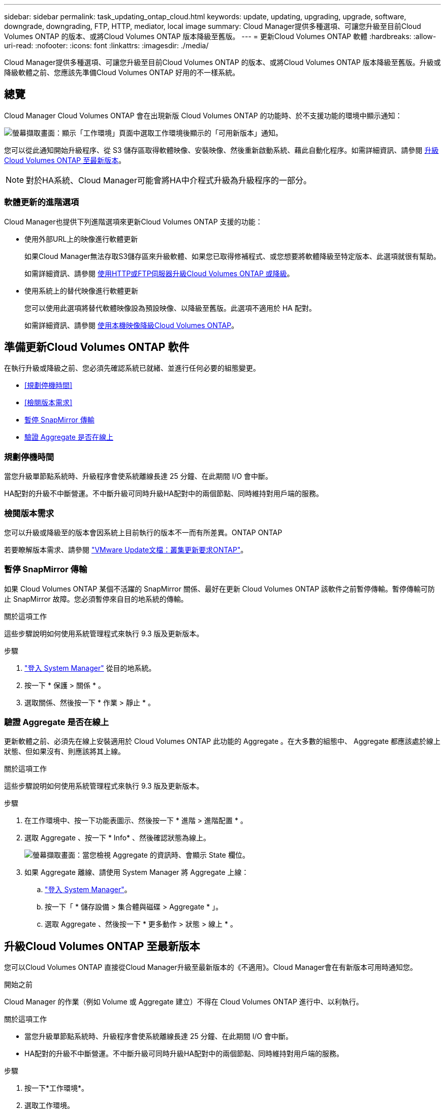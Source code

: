 ---
sidebar: sidebar 
permalink: task_updating_ontap_cloud.html 
keywords: update, updating, upgrading, upgrade, software, downgrade, downgrading, FTP, HTTP, mediator, local image 
summary: Cloud Manager提供多種選項、可讓您升級至目前Cloud Volumes ONTAP 的版本、或將Cloud Volumes ONTAP 版本降級至舊版。 
---
= 更新Cloud Volumes ONTAP 軟體
:hardbreaks:
:allow-uri-read: 
:nofooter: 
:icons: font
:linkattrs: 
:imagesdir: ./media/


[role="lead"]
Cloud Manager提供多種選項、可讓您升級至目前Cloud Volumes ONTAP 的版本、或將Cloud Volumes ONTAP 版本降級至舊版。升級或降級軟體之前、您應該先準備Cloud Volumes ONTAP 好用的不一樣系統。



== 總覽

Cloud Manager Cloud Volumes ONTAP 會在出現新版 Cloud Volumes ONTAP 的功能時、於不支援功能的環境中顯示通知：

image:screenshot_cot_upgrade.gif["螢幕擷取畫面：顯示「工作環境」頁面中選取工作環境後顯示的「可用新版本」通知。"]

您可以從此通知開始升級程序、從 S3 儲存區取得軟體映像、安裝映像、然後重新啟動系統、藉此自動化程序。如需詳細資訊、請參閱 <<升級Cloud Volumes ONTAP 至最新版本>>。


NOTE: 對於HA系統、Cloud Manager可能會將HA中介程式升級為升級程序的一部分。



=== 軟體更新的進階選項

Cloud Manager也提供下列進階選項來更新Cloud Volumes ONTAP 支援的功能：

* 使用外部URL上的映像進行軟體更新
+
如果Cloud Manager無法存取S3儲存區來升級軟體、如果您已取得修補程式、或您想要將軟體降級至特定版本、此選項就很有幫助。

+
如需詳細資訊、請參閱 <<使用HTTP或FTP伺服器升級Cloud Volumes ONTAP 或降級>>。

* 使用系統上的替代映像進行軟體更新
+
您可以使用此選項將替代軟體映像設為預設映像、以降級至舊版。此選項不適用於 HA 配對。

+
如需詳細資訊、請參閱 <<使用本機映像降級Cloud Volumes ONTAP>>。





== 準備更新Cloud Volumes ONTAP 軟件

在執行升級或降級之前、您必須先確認系統已就緒、並進行任何必要的組態變更。

* <<規劃停機時間>>
* <<檢閱版本需求>>
* <<暫停 SnapMirror 傳輸>>
* <<驗證 Aggregate 是否在線上>>




=== 規劃停機時間

當您升級單節點系統時、升級程序會使系統離線長達 25 分鐘、在此期間 I/O 會中斷。

HA配對的升級不中斷營運。不中斷升級可同時升級HA配對中的兩個節點、同時維持對用戶端的服務。



=== 檢閱版本需求

您可以升級或降級至的版本會因系統上目前執行的版本不一而有所差異。ONTAP ONTAP

若要瞭解版本需求、請參閱 http://docs.netapp.com/ontap-9/topic/com.netapp.doc.exp-dot-upgrade/GUID-AC0EB781-583F-4C90-A4C4-BC7B14CEFD39.html["VMware Update文檔：叢集更新要求ONTAP"^]。



=== 暫停 SnapMirror 傳輸

如果 Cloud Volumes ONTAP 某個不活躍的 SnapMirror 關係、最好在更新 Cloud Volumes ONTAP 該軟件之前暫停傳輸。暫停傳輸可防止 SnapMirror 故障。您必須暫停來自目的地系統的傳輸。

.關於這項工作
這些步驟說明如何使用系統管理程式來執行 9.3 版及更新版本。

.步驟
. link:task_connecting_to_otc.html["登入 System Manager"] 從目的地系統。
. 按一下 * 保護 > 關係 * 。
. 選取關係、然後按一下 * 作業 > 靜止 * 。




=== 驗證 Aggregate 是否在線上

更新軟體之前、必須先在線上安裝適用於 Cloud Volumes ONTAP 此功能的 Aggregate 。在大多數的組態中、 Aggregate 都應該處於線上狀態、但如果沒有、則應該將其上線。

.關於這項工作
這些步驟說明如何使用系統管理程式來執行 9.3 版及更新版本。

.步驟
. 在工作環境中、按一下功能表圖示、然後按一下 * 進階 > 進階配置 * 。
. 選取 Aggregate 、按一下 * Info* 、然後確認狀態為線上。
+
image:screenshot_aggr_state.gif["螢幕擷取畫面：當您檢視 Aggregate 的資訊時、會顯示 State 欄位。"]

. 如果 Aggregate 離線、請使用 System Manager 將 Aggregate 上線：
+
.. link:task_connecting_to_otc.html["登入 System Manager"]。
.. 按一下「 * 儲存設備 > 集合體與磁碟 > Aggregate * 」。
.. 選取 Aggregate 、然後按一下 * 更多動作 > 狀態 > 線上 * 。






== 升級Cloud Volumes ONTAP 至最新版本

您可以Cloud Volumes ONTAP 直接從Cloud Manager升級至最新版本的《不適用》。Cloud Manager會在有新版本可用時通知您。

.開始之前
Cloud Manager 的作業（例如 Volume 或 Aggregate 建立）不得在 Cloud Volumes ONTAP 進行中、以利執行。

.關於這項工作
* 當您升級單節點系統時、升級程序會使系統離線長達 25 分鐘、在此期間 I/O 會中斷。
* HA配對的升級不中斷營運。不中斷升級可同時升級HA配對中的兩個節點、同時維持對用戶端的服務。


.步驟
. 按一下*工作環境*。
. 選取工作環境。
+
如果有新版本可用、則右窗格中會出現通知：

+
image:screenshot_cot_upgrade.gif["螢幕擷取畫面：顯示「工作環境」頁面中選取工作環境後顯示的「可用新版本」通知。"]

. 如果有可用的新版本、請按一下 * 升級 * 。
. 在「版本資訊」頁面中、按一下連結以閱讀指定版本的「版本說明」、然後選取「 * 我讀過 ... * 」核取方塊。
. 在「終端使用者授權合約（ EULA ）」頁面中、閱讀 EULA 、然後選取「 * 我閱讀並核准 EULA* 」。
. 在「檢閱與核准」頁面中、閱讀重要附註、選取 * 我瞭解 ...* 、然後按一下 * 執行 * 。


.結果
Cloud Manager 會啟動軟體升級。軟體更新完成後、即可在工作環境中執行動作。

.完成後
如果您暫停 SnapMirror 傳輸、請使用 System Manager 繼續傳輸。



== 使用HTTP或FTP伺服器升級Cloud Volumes ONTAP 或降級

您可以將Cloud Volumes ONTAP 「更新」軟體映像放在HTTP或FTP伺服器上、然後從Cloud Manager啟動軟體更新。如果Cloud Manager無法存取S3儲存區來升級軟體、或是想要降級軟體、您可以使用此選項。

.關於這項工作
* 當您升級單節點系統時、升級程序會使系統離線長達 25 分鐘、在此期間 I/O 會中斷。
* HA配對的升級不中斷營運。不中斷升級可同時升級HA配對中的兩個節點、同時維持對用戶端的服務。


.步驟
. 設定 HTTP 伺服器或 FTP 伺服器、以裝載 Cloud Volumes ONTAP 支援此功能的軟體映像。
. 如果您有通往VPC的VPN連線、您可以將Cloud Volumes ONTAP 該軟件影像放在您自己網路中的HTTP伺服器或FTP伺服器上。否則、您必須將檔案放在AWS的HTTP伺服器或FTP伺服器上。
. 如果您使用自己的安全性群組 Cloud Volumes ONTAP 來執行功能、請確定傳出規則允許 HTTP 或 FTP 連線 Cloud Volumes ONTAP 、以便讓支援者存取軟體映像。
+

NOTE: 預設的 Cloud Volumes ONTAP 「預先定義的功能」安全群組允許輸出 HTTP 和 FTP 連線。

. 從取得軟體映像 https://mysupport.netapp.com/products/p/cloud_ontap.html["NetApp 支援網站"^]。
. 將軟體映像複製到 HTTP 或 FTP 伺服器上的目錄、以便從中提供檔案。
. 在 Cloud Manager 的工作環境中、按一下功能表圖示、然後按一下 * 進階 > 更新 Cloud Volumes ONTAP * 。
. 在更新軟體頁面上、選擇 * 從 URL* 選取可用的映像、輸入 URL 、然後按一下 * 變更映像 * 。
. 按 * Proceed* 確認。


.結果
Cloud Manager 會啟動軟體更新。軟體更新完成後、即可在工作環境中執行動作。

.完成後
如果您暫停 SnapMirror 傳輸、請使用 System Manager 繼續傳輸。



== 使用本機映像降級Cloud Volumes ONTAP

將同一版本系列中的某個舊版本（Cloud Volumes ONTAP 例如9.5至9.4）轉換為降級。降級新叢集或測試叢集時無需協助即可降級、但如果您想要降級正式作業叢集、請聯絡技術支援部門。

每 Cloud Volumes ONTAP 個功能完善的系統都能容納兩個軟體映像：目前執行的映像、以及可開機的替代映像。Cloud Manager 可將替代映像變更為預設映像。如果您目前的映像發生問題、可以使用此選項降級至Cloud Volumes ONTAP 舊版的版的版次。

.關於這項工作
此降級程序Cloud Volumes ONTAP 僅適用於單一版的系統。HA配對無法使用此功能。此程序可讓Cloud Volumes ONTAP 作業系統離線長達25分鐘。

.步驟
. 在工作環境中、按一下功能表圖示、然後按一下 * 「進階」 > 「更新 Cloud Volumes ONTAP 」 * 。
. 在更新軟體頁面上、選取替代映像、然後按一下 * 變更映像 * 。
. 按 * Proceed* 確認。


.結果
Cloud Manager 會啟動軟體更新。軟體更新完成後、即可在工作環境中執行動作。

.完成後
如果您暫停 SnapMirror 傳輸、請使用 System Manager 繼續傳輸。
